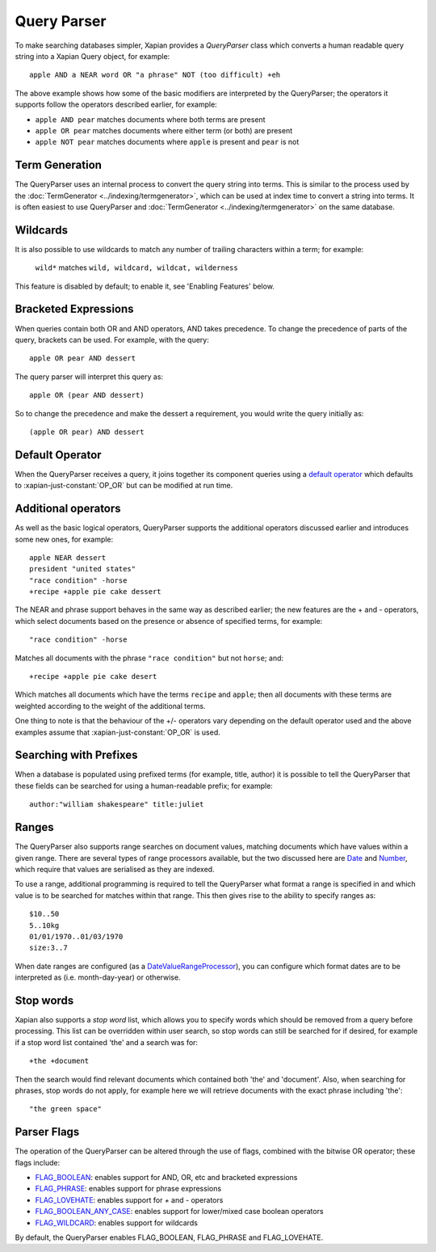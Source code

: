 Query Parser
------------

To make searching databases simpler, Xapian provides a `QueryParser` class
which converts a human readable query string into a Xapian Query object,
for example::

    apple AND a NEAR word OR "a phrase" NOT (too difficult) +eh

The above example shows how some of the basic modifiers are interpreted by
the QueryParser; the operators it supports follow the operators described
earlier, for example:

* ``apple AND pear`` matches documents where both terms are present
* ``apple OR pear`` matches documents where either term (or both) are
  present
* ``apple NOT pear`` matches documents where ``apple`` is present and
  ``pear`` is not

Term Generation
~~~~~~~~~~~~~~~

The QueryParser uses an internal process to convert the query string into terms.
This is similar to the process used by the :doc:`TermGenerator
<../indexing/termgenerator>`, which can be used at index time to convert a
string into terms.  It is often easiest to use QueryParser and
:doc:`TermGenerator <../indexing/termgenerator>` on the same database.

.. todo: link TermGenerator to the termgenerator page

Wildcards
~~~~~~~~~

It is also possible to use wildcards to match any number of trailing
characters within a term; for example:

    ``wild*`` matches ``wild, wildcard, wildcat, wilderness``

This feature is disabled by default; to enable it, see 'Enabling Features'
below.

Bracketed Expressions
~~~~~~~~~~~~~~~~~~~~~

When queries contain both OR and AND operators, AND takes precedence.
To change the precedence of parts of the query, brackets can be used.
For example, with the query::

    apple OR pear AND dessert

The query parser will interpret this query as::

    apple OR (pear AND dessert)

So to change the precedence and make the dessert a requirement, you would
write the query initially as::

    (apple OR pear) AND dessert

Default Operator
~~~~~~~~~~~~~~~~

When the QueryParser receives a query, it joins together its component
queries using a `default operator`_ which defaults to
:xapian-just-constant:`OP_OR` but can be modified at run time.

.. _default operator: http://xapian.org/docs/apidoc/html/classXapian_1_1QueryParser.html#2efe48be88c4872afec4bc963f417ea5

Additional operators
~~~~~~~~~~~~~~~~~~~~

As well as the basic logical operators, QueryParser supports the additional
operators discussed earlier and introduces some new ones, for example::

    apple NEAR dessert
    president "united states"
    "race condition" -horse
    +recipe +apple pie cake dessert

The NEAR and phrase support behaves in the same way as described earlier;
the new features are the + and - operators, which select documents based on
the presence or absence of specified terms, for example::

    "race condition" -horse

Matches all documents with the phrase ``"race condition"`` but not ``horse``; and::

    +recipe +apple pie cake desert

Which matches all documents which have the terms ``recipe`` and ``apple``; then
all documents with these terms are weighted according to the weight of the
additional terms.

One thing to note is that the behaviour of the +/- operators vary depending
on the default operator used and the above examples assume that
:xapian-just-constant:`OP_OR` is used.

Searching with Prefixes
~~~~~~~~~~~~~~~~~~~~~~~

When a database is populated using prefixed terms (for example, title,
author) it is possible to tell the QueryParser that these fields can be
searched for using a human-readable prefix; for example::

    author:"william shakespeare" title:juliet

Ranges
~~~~~~

The QueryParser also supports range searches on document values, matching
documents which have values within a given range. There are several types
of range processors available, but the two discussed here are `Date`_ and
`Number`_, which require that values are serialised as they are indexed.

To use a range, additional programming is required to tell the QueryParser
what format a range is specified in and which value is to be searched for
matches within that range. This then gives rise to the ability to specify
ranges as::

    $10..50
    5..10kg
    01/01/1970..01/03/1970
    size:3..7

When date ranges are configured (as a `DateValueRangeProcessor`_), you can
configure which format dates are to be interpreted as (i.e. month-day-year)
or otherwise.

.. _Date:
.. _DateValueRangeProcessor: http://xapian.org/docs/apidoc/html/classXapian_1_1DateValueRangeProcessor.html

.. _Number:
.. _NumericValueRangeProcessor: http://xapian.org/docs/apidoc/html/classXapian_1_1NumberValueRangeProcessor.html


Stop words
~~~~~~~~~~

Xapian also supports a `stop word` list, which allows you to specify words
which should be removed from a query before processing. This list can
be overridden within user search, so stop words can still be searched for
if desired, for example if a stop word list contained 'the' and a search
was for::

    +the +document

Then the search would find relevant documents which contained both 'the'
and 'document'.  Also, when searching for phrases, stop words do not apply,
for example here we will retrieve documents with the exact phrase including
'the'::

    "the green space"

Parser Flags
~~~~~~~~~~~~
The operation of the QueryParser can be altered through the use of flags,
combined with the bitwise OR operator; these flags include:

* `FLAG_BOOLEAN`_: enables support for AND, OR, etc and bracketed
  expressions
* `FLAG_PHRASE`_: enables support for phrase expressions
* `FLAG_LOVEHATE`_: enables support for `+` and `-` operators
* `FLAG_BOOLEAN_ANY_CASE`_: enables support for lower/mixed case boolean
  operators
* `FLAG_WILDCARD`_: enables support for wildcards

.. _FLAG_BOOLEAN:
.. _FLAG_PHRASE:
.. _FLAG_LOVEHATE:
.. _FLAG_BOOLEAN_ANY_CASE:
.. _FLAG_WILDCARD: http://xapian.org/docs/apidoc/html/classXapian_1_1QueryParser.html#e96a58a8de9d219ca3214a5a66e0407e


By default, the QueryParser enables FLAG_BOOLEAN, FLAG_PHRASE and
FLAG_LOVEHATE.
